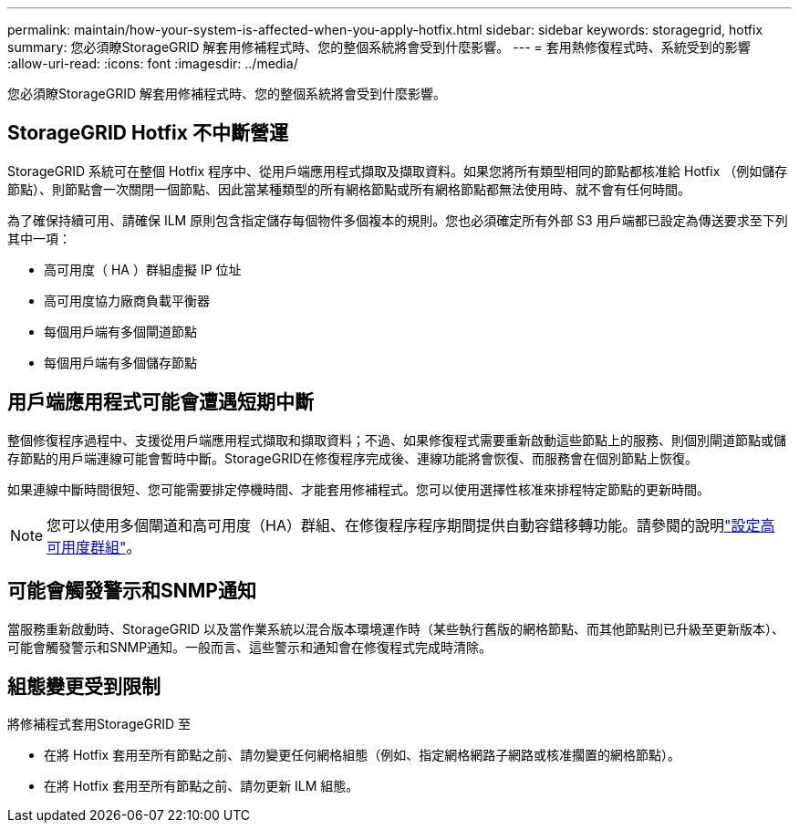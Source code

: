 ---
permalink: maintain/how-your-system-is-affected-when-you-apply-hotfix.html 
sidebar: sidebar 
keywords: storagegrid, hotfix 
summary: 您必須瞭StorageGRID 解套用修補程式時、您的整個系統將會受到什麼影響。 
---
= 套用熱修復程式時、系統受到的影響
:allow-uri-read: 
:icons: font
:imagesdir: ../media/


[role="lead"]
您必須瞭StorageGRID 解套用修補程式時、您的整個系統將會受到什麼影響。



== StorageGRID Hotfix 不中斷營運

StorageGRID 系統可在整個 Hotfix 程序中、從用戶端應用程式擷取及擷取資料。如果您將所有類型相同的節點都核准給 Hotfix （例如儲存節點）、則節點會一次關閉一個節點、因此當某種類型的所有網格節點或所有網格節點都無法使用時、就不會有任何時間。

為了確保持續可用、請確保 ILM 原則包含指定儲存每個物件多個複本的規則。您也必須確定所有外部 S3 用戶端都已設定為傳送要求至下列其中一項：

* 高可用度（ HA ）群組虛擬 IP 位址
* 高可用度協力廠商負載平衡器
* 每個用戶端有多個閘道節點
* 每個用戶端有多個儲存節點




== 用戶端應用程式可能會遭遇短期中斷

整個修復程序過程中、支援從用戶端應用程式擷取和擷取資料；不過、如果修復程式需要重新啟動這些節點上的服務、則個別閘道節點或儲存節點的用戶端連線可能會暫時中斷。StorageGRID在修復程序完成後、連線功能將會恢復、而服務會在個別節點上恢復。

如果連線中斷時間很短、您可能需要排定停機時間、才能套用修補程式。您可以使用選擇性核准來排程特定節點的更新時間。


NOTE: 您可以使用多個閘道和高可用度（HA）群組、在修復程序程序期間提供自動容錯移轉功能。請參閱的說明link:../admin/configure-high-availability-group.html["設定高可用度群組"]。



== 可能會觸發警示和SNMP通知

當服務重新啟動時、StorageGRID 以及當作業系統以混合版本環境運作時（某些執行舊版的網格節點、而其他節點則已升級至更新版本）、可能會觸發警示和SNMP通知。一般而言、這些警示和通知會在修復程式完成時清除。



== 組態變更受到限制

將修補程式套用StorageGRID 至

* 在將 Hotfix 套用至所有節點之前、請勿變更任何網格組態（例如、指定網格網路子網路或核准擱置的網格節點）。
* 在將 Hotfix 套用至所有節點之前、請勿更新 ILM 組態。

